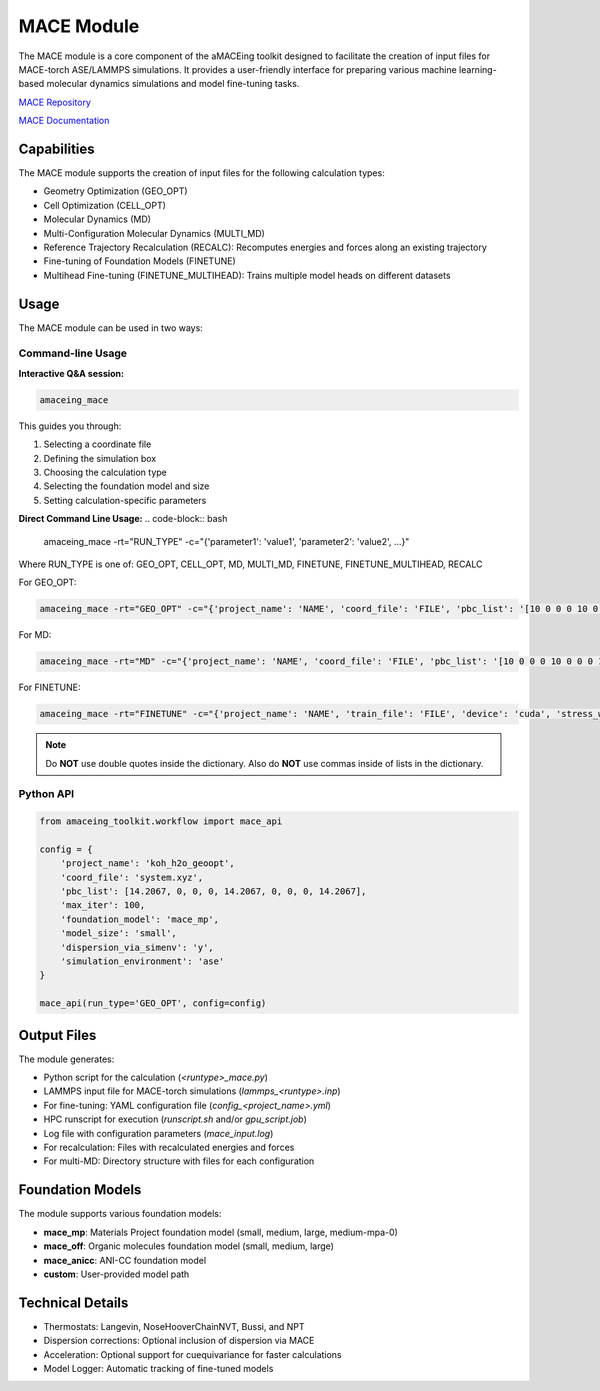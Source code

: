 MACE Module
===========

The MACE module is a core component of the aMACEing toolkit designed to facilitate the creation of input files for MACE-torch ASE/LAMMPS simulations. It provides a user-friendly interface for preparing various machine learning-based molecular dynamics simulations and model fine-tuning tasks.

`MACE Repository <https://mace-docs.readthedocs.io>`_

`MACE Documentation <https://github.com/ACEsuit/mace>`_

Capabilities
------------

The MACE module supports the creation of input files for the following calculation types:

* Geometry Optimization (GEO_OPT)
* Cell Optimization (CELL_OPT)
* Molecular Dynamics (MD)
* Multi-Configuration Molecular Dynamics (MULTI_MD)
* Reference Trajectory Recalculation (RECALC): Recomputes energies and forces along an existing trajectory
* Fine-tuning of Foundation Models (FINETUNE)
* Multihead Fine-tuning (FINETUNE_MULTIHEAD): Trains multiple model heads on different datasets


Usage
-----

The MACE module can be used in two ways:

Command-line Usage
~~~~~~~~~~~~~~~~~~

**Interactive Q&A session:**

.. code-block:: bash

    amaceing_mace

This guides you through:

1. Selecting a coordinate file
2. Defining the simulation box
3. Choosing the calculation type
4. Selecting the foundation model and size
5. Setting calculation-specific parameters

**Direct Command Line Usage:**
.. code-block:: bash

    amaceing_mace -rt="RUN_TYPE" -c="{'parameter1': 'value1', 'parameter2': 'value2', ...}"

Where RUN_TYPE is one of: GEO_OPT, CELL_OPT, MD, MULTI_MD, FINETUNE, FINETUNE_MULTIHEAD, RECALC

For GEO_OPT:

.. code-block:: bash

    amaceing_mace -rt="GEO_OPT" -c="{'project_name': 'NAME', 'coord_file': 'FILE', 'pbc_list': '[10 0 0 0 10 0 0 0 10]', 'max_iter': '200', 'foundation_model': 'mace_mp', 'model_size': 'small', 'dispersion_via_simenv': 'y', 'simulation_environment': 'ase'}"

For MD:

.. code-block:: bash

    amaceing_mace -rt="MD" -c="{'project_name': 'NAME', 'coord_file': 'FILE', 'pbc_list': '[10 0 0 0 10 0 0 0 10]', 'foundation_model': 'mace_mp', 'model_size': 'small', 'dispersion_via_simenv': 'y', 'temperature': '300', 'thermostat': 'Langevin', 'pressure': 'None', 'nsteps': '10000', 'timestep': '0.5', 'write_interval': '10', 'log_interval': '10', 'print_ext_traj': 'y', 'simulation_environment': 'ase'}"

For FINETUNE:

.. code-block:: bash

    amaceing_mace -rt="FINETUNE" -c="{'project_name': 'NAME', 'train_file': 'FILE', 'device': 'cuda', 'stress_weight': '0.0', 'forces_weight': '10.0', 'energy_weight': '1.0', 'foundation_model': 'mace_mp', 'model_size': 'small', 'prevent_catastrophic_forgetting': 'n', 'batch_size': '5', 'valid_fraction': '0.1', 'valid_batch_size': '2', 'max_num_epochs': '200', 'seed': '42', 'lr': '0.01', 'xc_functional_of_dataset': 'PBE', 'dir': 'models'}"

.. note::
   Do **NOT** use double quotes inside the dictionary. Also do **NOT** use commas inside of lists in the dictionary.

Python API
~~~~~~~~~~

.. code-block:: python

    from amaceing_toolkit.workflow import mace_api
    
    config = {
        'project_name': 'koh_h2o_geoopt',
        'coord_file': 'system.xyz',
        'pbc_list': [14.2067, 0, 0, 0, 14.2067, 0, 0, 0, 14.2067],
        'max_iter': 100,
        'foundation_model': 'mace_mp',
        'model_size': 'small',
        'dispersion_via_simenv': 'y',
        'simulation_environment': 'ase'
    }

    mace_api(run_type='GEO_OPT', config=config)

Output Files
------------

The module generates:

* Python script for the calculation (`<runtype>_mace.py`)
* LAMMPS input file for MACE-torch simulations (`lammps_<runtype>.inp`)
* For fine-tuning: YAML configuration file (`config_<project_name>.yml`)
* HPC runscript for execution (`runscript.sh` and/or `gpu_script.job`)
* Log file with configuration parameters (`mace_input.log`)
* For recalculation: Files with recalculated energies and forces
* For multi-MD: Directory structure with files for each configuration

Foundation Models
-----------------

The module supports various foundation models:

* **mace_mp**: Materials Project foundation model (small, medium, large, medium-mpa-0)
* **mace_off**: Organic molecules foundation model (small, medium, large)
* **mace_anicc**: ANI-CC foundation model
* **custom**: User-provided model path

Technical Details
-----------------

* Thermostats: Langevin, NoseHooverChainNVT, Bussi, and NPT
* Dispersion corrections: Optional inclusion of dispersion via MACE
* Acceleration: Optional support for cuequivariance for faster calculations
* Model Logger: Automatic tracking of fine-tuned models